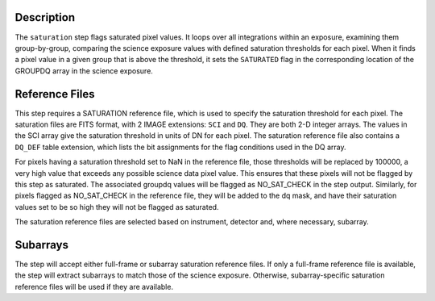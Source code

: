 
Description
============

The ``saturation`` step flags saturated pixel values. It loops over all
integrations within an exposure, examining them group-by-group, comparing the
science exposure values with defined saturation thresholds for each pixel.
When it finds a pixel value in a given group that is above the threshold, it
sets the ``SATURATED`` flag in the corresponding location of the GROUPDQ
array in the science exposure.

Reference Files
===============
This step requires a SATURATION reference file, which is used to specify the
saturation threshold for each pixel. The saturation files are FITS format,
with 2 IMAGE extensions: ``SCI`` and ``DQ``. They are both 2-D integer arrays.
The values in the SCI array give the saturation threshold in units of DN for
each pixel. The saturation reference file also contains a ``DQ_DEF`` table
extension, which lists the bit assignments for the flag conditions used in
the DQ array.

For pixels having a saturation threshold set to NaN in the reference file,
those thresholds will be replaced by 100000, a very high value that exceeds
any possible science data pixel value. This ensures that these pixels will
not be flagged by this step as saturated. The associated groupdq values will
be flagged as NO_SAT_CHECK in the step output. Similarly, for pixels flagged
as NO_SAT_CHECK in the reference file, they will be added to the dq mask, and
have their saturation values set to be so high they will not be flagged as
saturated.

The saturation reference files are selected based on instrument, detector and,
where necessary, subarray.

Subarrays
=========
The step will accept either full-frame or subarray saturation reference files.
If only a full-frame reference file is available, the step will extract
subarrays to match those of the science exposure. Otherwise, subarray-specific
saturation reference files will be used if they are available.
